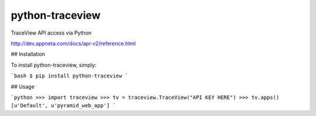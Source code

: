 python-traceview
=========

TraceView API access via Python

http://dev.appneta.com/docs/api-v2/reference.html

## Installation

To install python-traceview, simply:

```bash
$ pip install python-traceview
```

## Usage

```python
>>> import traceview
>>> tv = traceview.TraceView("API KEY HERE")
>>> tv.apps()
[u'Default', u'pyramid_web_app']
```
